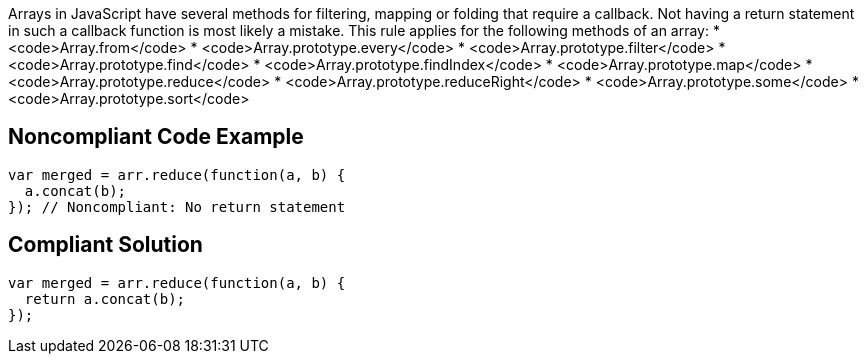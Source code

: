 Arrays in JavaScript have several methods for filtering, mapping or folding that require a callback. Not having a return statement in such a callback function is most likely a mistake.
This rule applies for the following methods of an array:
* <code>Array.from</code>
* <code>Array.prototype.every</code>
* <code>Array.prototype.filter</code>
* <code>Array.prototype.find</code>
* <code>Array.prototype.findIndex</code>
* <code>Array.prototype.map</code>
* <code>Array.prototype.reduce</code>
* <code>Array.prototype.reduceRight</code>
* <code>Array.prototype.some</code>
* <code>Array.prototype.sort</code>


== Noncompliant Code Example

----
var merged = arr.reduce(function(a, b) {
  a.concat(b);
}); // Noncompliant: No return statement
----


== Compliant Solution

----
var merged = arr.reduce(function(a, b) {
  return a.concat(b);
});
----



